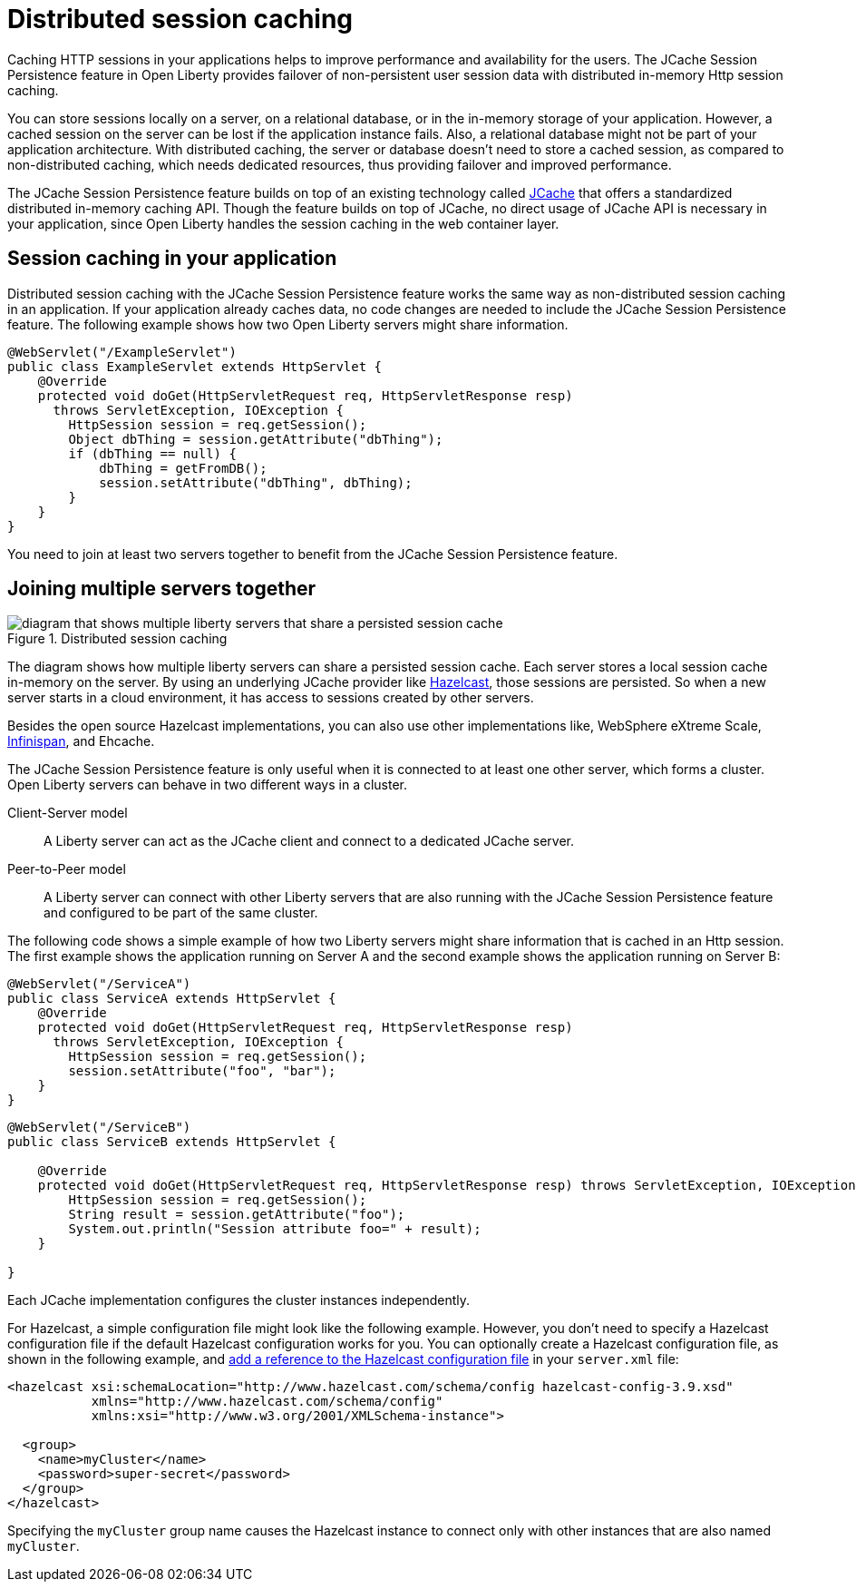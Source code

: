 // Copyright (c) 2020 IBM Corporation and others.
// Licensed under Creative Commons Attribution-NoDerivatives
// 4.0 International (CC BY-ND 4.0)
//   https://creativecommons.org/licenses/by-nd/4.0/
//
// Contributors:
//     IBM Corporation
//
:page-description: Caching sessions in your applications helps improve performance and availability for the users.
:seo-title: Distributed session caching
:seo-description: Caching sessions in your applications helps improve performance and availability for the users.
:page-layout: general-reference
:page-type: general
= Distributed session caching

Caching HTTP sessions in your applications helps to improve performance and availability for the users.
The JCache Session Persistence feature in Open Liberty provides failover of non-persistent user session data with distributed in-memory Http session caching.

You can store sessions locally on a server, on a relational database, or in the in-memory storage of your application.
However, a cached session on the server can be lost if the application instance fails.
Also, a relational database might not be part of your application architecture.
With distributed caching, the server or database doesn't need to store a cached session, as compared to non-distributed caching, which needs dedicated resources, thus providing failover and improved performance.

The JCache Session Persistence feature builds on top of an existing technology called link:https://hazelcast.com/glossary/jcache-java-cache/[JCache] that offers a standardized distributed in-memory caching API.
Though the feature builds on top of JCache, no direct usage of JCache API is necessary in your application, since Open Liberty handles the session caching in the web container layer.


== Session caching in your application

Distributed session caching with the JCache Session Persistence feature works the same way as non-distributed session caching in an application.
If your application already caches data, no code changes are needed to include the JCache Session Persistence feature.
The following example shows how two Open Liberty servers might share information.

[source, java]
----
@WebServlet("/ExampleServlet")
public class ExampleServlet extends HttpServlet {
    @Override
    protected void doGet(HttpServletRequest req, HttpServletResponse resp)
      throws ServletException, IOException {
        HttpSession session = req.getSession();
        Object dbThing = session.getAttribute("dbThing");
        if (dbThing == null) {
            dbThing = getFromDB();
            session.setAttribute("dbThing", dbThing);
        }
    }
}
----
You need to join at least two servers together to benefit from the JCache Session Persistence feature.

== Joining multiple servers together

.Distributed session caching
image::blog_sessionCache.png[diagram that shows multiple liberty servers that share a persisted session cache,align="center"]

The diagram shows how multiple liberty servers can share a persisted session cache.
Each server stores a local session cache in-memory on the server.
By using an underlying JCache provider like link:https://hazelcast.com/[Hazelcast], those sessions are persisted.
So when a new server starts in a cloud environment, it has access to sessions created by other servers.

Besides the open source Hazelcast implementations, you can also use other implementations like, WebSphere eXtreme Scale, xref:configuring-infinispan-support.adoc[Infinispan], and Ehcache.


The JCache Session Persistence feature is only useful when it is connected to at least one other server, which forms a cluster.
Open Liberty servers can behave in two different ways in a cluster.


Client-Server model:: A Liberty server can act as the JCache client and connect to a dedicated JCache server.

Peer-to-Peer model:: A Liberty server can connect with other Liberty servers that are also running with the JCache Session Persistence feature and configured to be part of the same cluster.

The following code shows a simple example of how two Liberty servers might share information that is cached in an Http session.
The first example shows the application running on Server A and the second example shows the application running on Server B:

[source, java]
----
@WebServlet("/ServiceA")
public class ServiceA extends HttpServlet {
    @Override
    protected void doGet(HttpServletRequest req, HttpServletResponse resp)
      throws ServletException, IOException {
        HttpSession session = req.getSession();
        session.setAttribute("foo", "bar");
    }
}
----

[source, java]
----
@WebServlet("/ServiceB")
public class ServiceB extends HttpServlet {

    @Override
    protected void doGet(HttpServletRequest req, HttpServletResponse resp) throws ServletException, IOException {
        HttpSession session = req.getSession();
        String result = session.getAttribute("foo");
        System.out.println("Session attribute foo=" + result);
    }

}
----

Each JCache implementation configures the cluster instances independently.

For Hazelcast, a simple configuration file might look like the following example.
However, you don’t need to specify a Hazelcast configuration file if the default Hazelcast configuration works for you.
You can optionally create a Hazelcast configuration file, as shown in the following example, and xref:reference:feature/sessionCache-1.0.adoc#_minimum_configuration_to_persist_session_data_with_hazelcast_as_the_jcache_provider[add a reference to the Hazelcast configuration file] in your `server.xml` file:

[source, java]
----
<hazelcast xsi:schemaLocation="http://www.hazelcast.com/schema/config hazelcast-config-3.9.xsd"
           xmlns="http://www.hazelcast.com/schema/config"
           xmlns:xsi="http://www.w3.org/2001/XMLSchema-instance">

  <group>
    <name>myCluster</name>
    <password>super-secret</password>
  </group>
</hazelcast>
----

Specifying the `myCluster` group name causes the Hazelcast instance to connect only with other instances that are also named `myCluster`.
